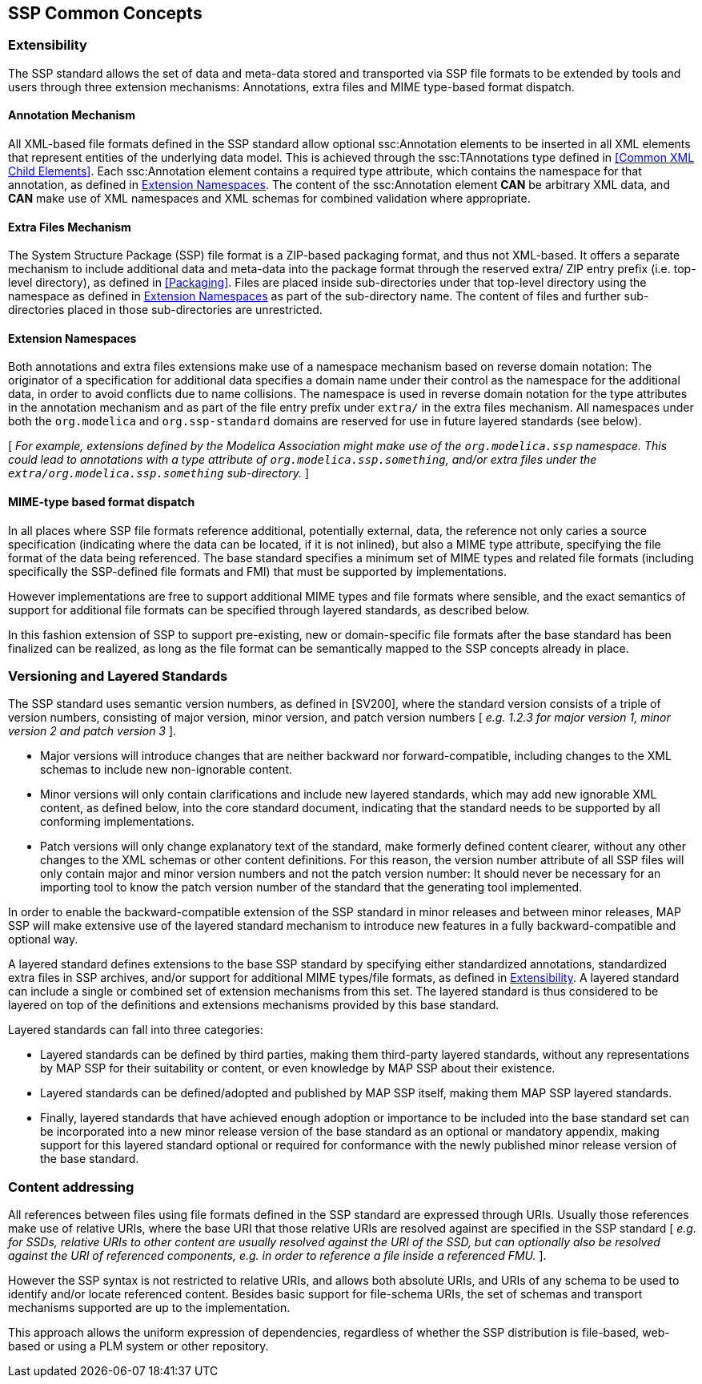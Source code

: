 == SSP Common Concepts

=== Extensibility

The SSP standard allows the set of data and meta-data stored and transported via SSP file formats to be extended by tools and users through three extension mechanisms: Annotations, extra files and MIME type-based format dispatch.

==== Annotation Mechanism

All XML-based file formats defined in the SSP standard allow optional ssc:Annotation elements to be inserted in all XML elements that represent entities of the underlying data model.
This is achieved through the ssc:TAnnotations type defined in <<Common XML Child Elements>>.
Each ssc:Annotation element contains a required type attribute, which contains the namespace for that annotation, as defined in <<Extension Namespaces>>.
The content of the ssc:Annotation element *CAN* be arbitrary XML data, and *CAN* make use of XML namespaces and XML schemas for combined validation where appropriate.

==== Extra Files Mechanism

The System Structure Package (SSP) file format is a ZIP-based packaging format, and thus not XML-based.
It offers a separate mechanism to include additional data and meta-data into the package format through the reserved extra/ ZIP entry prefix (i.e. top-level directory), as defined in <<Packaging>>.
Files are placed inside sub-directories under that top-level directory using the namespace as defined in <<Extension Namespaces>> as part of the sub-directory name.
The content of files and further sub-directories placed in those sub-directories are unrestricted.

==== Extension Namespaces

Both annotations and extra files extensions make use of a namespace mechanism based on reverse domain notation:
The originator of a specification for additional data specifies a domain name under their control as the namespace for the additional data, in order to avoid conflicts due to name collisions.
The namespace is used in reverse domain notation for the type attributes in the annotation mechanism and as part of the file entry prefix under `extra/` in the extra files mechanism.
All namespaces under both the `org.modelica` and `org.ssp-standard` domains are reserved for use in future layered standards (see below).

{empty}[ _For example, extensions defined by the Modelica Association might make use of the `org.modelica.ssp` namespace._
_This could lead to annotations with a type attribute of `org.modelica.ssp.something`, and/or extra files under the `extra/org.modelica.ssp.something` sub-directory._ ]

==== MIME-type based format dispatch

In all places where SSP file formats reference additional, potentially external, data, the reference not only caries a source specification (indicating where the data can be located, if it is not inlined), but also a MIME type attribute, specifying the file format of the data being referenced.
The base standard specifies a minimum set of MIME types and related file formats (including specifically the SSP-defined file formats and FMI) that must be supported by implementations.

However implementations are free to support additional MIME types and file formats where sensible, and the exact semantics of support for additional file formats can be specified through layered standards, as described below.

In this fashion extension of SSP to support pre-existing, new or domain-specific file formats after the base standard has been finalized can be realized, as long as the file format can be semantically mapped to the SSP concepts already in place.

=== Versioning and Layered Standards

The SSP standard uses semantic version numbers, as defined in [SV200], where the standard version consists of a triple of version numbers, consisting of major version, minor version, and patch version numbers [ _e.g. 1.2.3 for major version 1, minor version 2 and patch version 3_ ].

* Major versions will introduce changes that are neither backward nor forward-compatible, including changes to the XML schemas to include new non-ignorable content.
* Minor versions will only contain clarifications and include new layered standards, which may add new ignorable XML content, as defined below, into the core standard document, indicating that the standard needs to be supported by all conforming implementations.
* Patch versions will only change explanatory text of the standard, make formerly defined content clearer, without any other changes to the XML schemas or other content definitions.
For this reason, the version number attribute of all SSP files will only contain major and minor version numbers and not the patch version number:
It should never be necessary for an importing tool to know the patch version number of the standard that the generating tool implemented.

In order to enable the backward-compatible extension of the SSP standard in minor releases and between minor releases, MAP SSP will make extensive use of the layered standard mechanism to introduce new features in a fully backward-compatible and optional way.

A layered standard defines extensions to the base SSP standard by specifying either standardized annotations, standardized extra files in SSP archives, and/or support for additional MIME types/file formats, as defined in <<Extensibility>>.
A layered standard can include a single or combined set of extension mechanisms from this set.
The layered standard is thus considered to be layered on top of the definitions and extensions mechanisms provided by this base standard.

Layered standards can fall into three categories:

* Layered standards can be defined by third parties, making them third-party layered standards, without any representations by MAP SSP for their suitability or content, or even knowledge by MAP SSP about their existence.
* Layered standards can be defined/adopted and published by MAP SSP itself, making them MAP SSP layered standards.
* Finally, layered standards that have achieved enough adoption or importance to be included into the base standard set can be incorporated into a new minor release version of the base standard as an optional or mandatory appendix, making support for this layered standard optional or required for conformance with the newly published minor release version of the base standard.

=== Content addressing

All references between files using file formats defined in the SSP standard are expressed through URIs.
Usually those references make use of relative URIs, where the base URI that those relative URIs are resolved against are specified in the SSP standard [ _e.g. for SSDs, relative URIs to other content are usually resolved against the URI of the SSD, but can optionally also be resolved against the URI of referenced components, e.g. in order to reference a file inside a referenced FMU._ ].

However the SSP syntax is not restricted to relative URIs, and allows both absolute URIs, and URIs of any schema to be used to identify and/or locate referenced content.
Besides basic support for file-schema URIs, the set of schemas and transport mechanisms supported are up to the implementation.

This approach allows the uniform expression of dependencies, regardless of whether the SSP distribution is file-based, web-based or using a PLM system or other repository.
